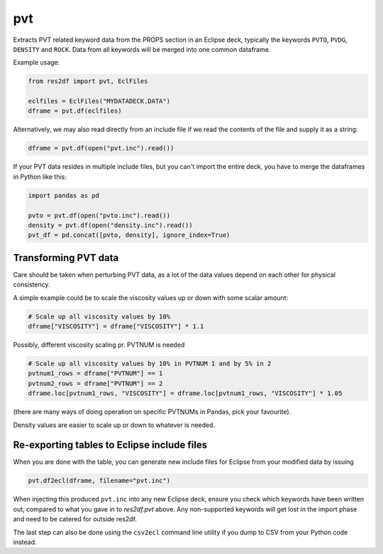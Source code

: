 pvt
---

Extracts PVT related keyword data from the PROPS section in an Eclipse deck,
typically the keywords ``PVTO``, ``PVDG``, ``DENSITY`` and ``ROCK``. Data from
all keywords will be merged into one common dataframe.

Example usage:

.. code-block:: python

   from res2df import pvt, EclFiles

   eclfiles = EclFiles("MYDATADECK.DATA")
   dframe = pvt.df(eclfiles)

Alternatively, we may also read directly from an include file
if we read the contents of the file and supply it as a string:

.. code-block:: python

   dframe = pvt.df(open("pvt.inc").read())

..
  pvt.df(EclFiles('tests/data/reek/eclipse/model/2_R001_REEK-0.DATA')).tail(15).to_csv('docs/usage/pvt.csv', index=False)


.. csv-table:: Example PVT table (last 15 rows to show non-Nan data)
  :file: pvt.csv
  :header-rows: 1

If your PVT data resides in multiple include files, but you can't import
the entire deck, you have to merge the dataframes in Python like this:

.. code-block:: python

   import pandas as pd

   pvto = pvt.df(open("pvto.inc").read())
   density = pvt.df(open("density.inc").read())
   pvt_df = pd.concat([pvto, density], ignore_index=True)

Transforming PVT data
^^^^^^^^^^^^^^^^^^^^^

Care should be taken when perturbing PVT data, as a lot
of the data values depend on each other for physical consistency.

A simple example could be to scale the viscosity values up or down with
some scalar amount:

.. code-block:: python

   # Scale up all viscosity values by 10%
   dframe["VISCOSITY"] = dframe["VISCOSITY"] * 1.1

Possibly, different viscosity scaling pr. PVTNUM is needed

.. code-block:: python

   # Scale up all viscosity values by 10% in PVTNUM 1 and by 5% in 2
   pvtnum1_rows = dframe["PVTNUM"] == 1
   pvtnum2_rows = dframe["PVTNUM"] == 2
   dframe.loc[pvtnum1_rows, "VISCOSITY"] = dframe.loc[pvtnum1_rows, "VISCOSITY"] * 1.05

(there are many ways of doing operation on specific PVTNUMs in Pandas, pick your favourite).

Density values are easier to scale up or down to whatever is needed.

Re-exporting tables to Eclipse include files
^^^^^^^^^^^^^^^^^^^^^^^^^^^^^^^^^^^^^^^^^^^^

When you are done with the table, you can generate new include files for
Eclipse from your modified data by issuing

.. code-block:: python

   pvt.df2ecl(dframe, filename="pvt.inc")

When injecting this produced ``pvt.inc`` into any new Eclipse deck, ensure you
check which keywords have been written out, compared to what you gave in to
`res2df.pvt` above. Any non-supported keywords will get lost in the import phase
and need to be catered for outside res2df.

The last step can also be done using the ``csv2ecl`` command line utility
if you dump to CSV from your Python code instead.

